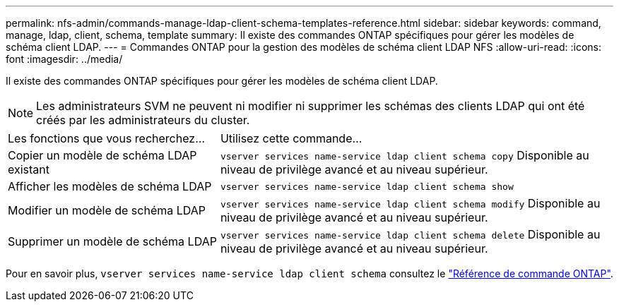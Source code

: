 ---
permalink: nfs-admin/commands-manage-ldap-client-schema-templates-reference.html 
sidebar: sidebar 
keywords: command, manage, ldap, client, schema, template 
summary: Il existe des commandes ONTAP spécifiques pour gérer les modèles de schéma client LDAP. 
---
= Commandes ONTAP pour la gestion des modèles de schéma client LDAP NFS
:allow-uri-read: 
:icons: font
:imagesdir: ../media/


[role="lead"]
Il existe des commandes ONTAP spécifiques pour gérer les modèles de schéma client LDAP.

[NOTE]
====
Les administrateurs SVM ne peuvent ni modifier ni supprimer les schémas des clients LDAP qui ont été créés par les administrateurs du cluster.

====
[cols="35,65"]
|===


| Les fonctions que vous recherchez... | Utilisez cette commande... 


 a| 
Copier un modèle de schéma LDAP existant
 a| 
`vserver services name-service ldap client schema copy` Disponible au niveau de privilège avancé et au niveau supérieur.



 a| 
Afficher les modèles de schéma LDAP
 a| 
`vserver services name-service ldap client schema show`



 a| 
Modifier un modèle de schéma LDAP
 a| 
`vserver services name-service ldap client schema modify` Disponible au niveau de privilège avancé et au niveau supérieur.



 a| 
Supprimer un modèle de schéma LDAP
 a| 
`vserver services name-service ldap client schema delete` Disponible au niveau de privilège avancé et au niveau supérieur.

|===
Pour en savoir plus, `vserver services name-service ldap client schema` consultez le link:https://docs.netapp.com/us-en/ontap-cli/search.html?q=vserver+services+name-service+ldap+client+schema["Référence de commande ONTAP"^].
